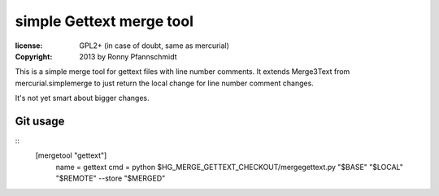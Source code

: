 simple Gettext merge tool
~~~~~~~~~~~~~~~~~~~~~~~~~

:license: GPL2+ (in case of doubt, same as mercurial)
:copyright: 2013 by Ronny Pfannschmidt


This is a simple merge tool for gettext files with line number comments.
It extends Merge3Text from mercurial.simplemerge to just
return the local change for line number comment changes.

It's not yet smart about bigger changes.






Git usage
---------

::
  [mergetool "gettext"]
      name = gettext
      cmd = python $HG_MERGE_GETTEXT_CHECKOUT/mergegettext.py "$BASE" "$LOCAL" "$REMOTE" --store "$MERGED"
